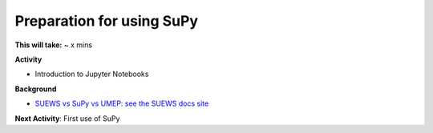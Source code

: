 .. _SuPy1:

Preparation for using SuPy
~~~~~~~~~~~~~~~~~~~~~~~~~~

**This will take:** ~ x mins

**Activity**

- Introduction to Jupyter Notebooks


**Background**

-  `SUEWS vs SuPy vs UMEP: see the SUEWS docs
   site <https://suews-docs.readthedocs.io/en/latest/related_softwares.html>`_

**Next Activity**: First use of SuPy